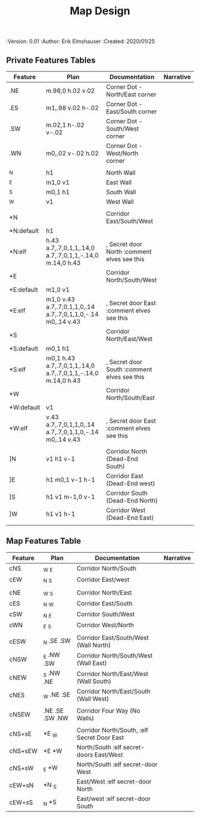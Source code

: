#+TITLE: Map Design
#+PROPERTIES:
 :Version: 0.01
 :Author: Erik Elmshauser
 :Created: 2020/01/25
 :END:

* Overview

This file provides tables of drawing instruction sets for common
map features such as corridor, secret doors, chambers, special areas and stairs.

See Design.org for details about the formatting of these tables.

* Features
  :PROPERTIES:
  :map-features: t
  :END:

** Private Features Tables
   :PROPERTIES:
   :name: private-map-features
   :MAP-FEATURES: t
   :END:



# #+NAME: default-map-features
| Feature    | Plan                                                         | Documentation                               | Narrative |
|------------+--------------------------------------------------------------+---------------------------------------------+-----------|
| .NE        | m.98,0 h.02 v.02                                             | Corner Dot - North/East corner              |           |
| .ES        | m1,.98 v.02 h-.02                                            | Corner Dot - East/South corner              |           |
| .SW        | m.02,1 h-.02 v-.02                                           | Corner Dot - South/West corner              |           |
| .WN        | m0,.02 v-.02 h.02                                            | Corner Dot - West/North corner              |           |
|            |                                                              |                                             |           |
| _N         | h1                                                           | North Wall                                  |           |
| _E         | m1,0 v1                                                      | East Wall                                   |           |
| _S         | m0,1 h1                                                      | South Wall                                  |           |
| _W         | v1                                                           | West Wall                                   |           |
|            |                                                              |                                             |           |
| *N         |                                                              | Corridor East/South/West                    |           |
| *N:default | h1                                                           |                                             |           |
| *N:elf     | h.43 a.7,.7,0,1,1,.14,0 a.7,.7,0,1,1,-.14,0 m.14,0 h.43      | , Secret door North :comment elves see this |           |
| *E         |                                                              | Corridor North/South/West                   |           |
| *E:default | m1,0 v1                                                      |                                             |           |
| *E:elf     | m1,0 v.43 a.7,.7,0,1,1,0,.14 a.7,.7,0,1,1,0,-.14 m0,.14 v.43 | , Secret door East :comment elves see this  |           |
| *S         |                                                              | Corridor North/East/West                    |           |
| *S:default | m0,1 h1                                                      |                                             |           |
| *S:elf     | m0,1 h.43 a.7,.7,0,1,1,.14,0 a.7,.7,0,1,1,-.14,0 m.14,0 h.43 | , Secret door South :comment elves see this |           |
| *W         |                                                              | Corridor North/South/East                   |           |
| *W:default | v1                                                           |                                             |           |
| *W:elf     | v.43 a.7,.7,0,1,1,0,.14 a.7,.7,0,1,1,0,-.14 m0,.14 v.43      | , Secret door East :comment elves see this  |           |
|            |                                                              |                                             |           |
| ]N         | v1 h1 v-1                                                    | Corridor North (Dead-End South)             |           |
| ]E         | h1 m0,1 v-1 h-1                                              | Corridor East (Dead-End west)               |           |
| ]S         | h1 v1 m-1,0 v-1                                              | Corridor South (Dead-End North)             |           |
| ]W         | h1 v1 h-1                                                    | Corridor West (Dead-End East)               |           |
|            |                                                              |                                             |           |




** Map Features Table
   :PROPERTIES:
   :name: private-map-features
   :MAP-FEATURES: t
   :END:

# #+NAME: default-map-features
| Feature | Plan                | Documentation                               | Narrative |
|---------+---------------------+---------------------------------------------+-----------|
| cNS     | _W _E               | Corridor North/South                        |           |
| cEW     | _N _S               | Corridor East/west                          |           |
|         |                     |                                             |           |
| cNE     | _W _S               | Corridor North/East                         |           |
| cES     | _N _W               | Corridor East/South                         |           |
| cSW     | _N _E               | Corridor South/West                         |           |
| cWN     | _E _S               | Corridor West/North                         |           |
|         |                     |                                             |           |
| cESW    | _N .SE .SW          | Corridor East/South/West (Wall North)       |           |
| cNSW    | _E .NW .SW          | Corridor North/South/West (Wall East)       |           |
| cNEW    | _S .NW .NE          | Corridor North/East/West (Wall South)       |           |
| cNES    | _W .NE .SE          | Corridor North/East/South (Wall West)       |           |
|         |                     |                                             |           |
| cNSEW   | .NE .SE .SW .NW     | Corridor Four Way (No Walls)                |           |
|         |                     |                                             |           |
| cNS+sE  | *E _W               | Corridor North/South, :elf Secret Door East |           |
| cNS+sEW | *E *W               | North/South :elf secret-doors East/West     |           |
| cNS+sW  | _E *W               | North/South :elf secret-door West           |           |
| cEW+sN  | *N _S               | East/West :elf secret-door North            |           |
| cEW+sS  | _N *S               | East/west :elf secret-door South            |           |



